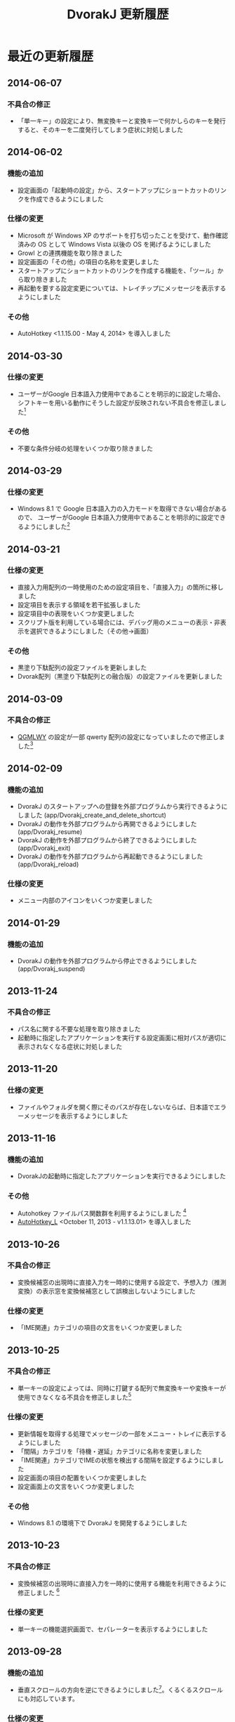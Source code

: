 #+TITLE: DvorakJ 更新履歴
#+AUTHOR: blechmusik
#+EMAIL: blechmusik@gmail.com
#+LANGUAGE: ja
#+HTML_DOCTYPE: html5
#+HTML_HEAD: <link rel="stylesheet" type="text/css" href="./bootstrap3/css/bootstrap.min.css">
#+HTML_HEAD: <script type="text/javascript" src="./js/jquery-latest.min.js"></script>
#+HTML_HEAD: <script type="text/javascript" src="./bootstrap3/js/bootstrap.min.js"></script>
#+HTML_HEAD: <script type="text/javascript" src="./js/dvorakj-doc.js"></script>
#+HTML_HEAD: <script type="text/javascript" src="./js/generate_TOC.js"></script>
#+OPTIONS: toc:nil num:nil author:nil creator:nil html-style:nil timestamp:nil

# org-mode: 「アンダースコアで下付き」を無効にする - ライ麦畑で、つか、前見て
# http://d.hatena.ne.jp/sonota88/20111204/1322974507
#+OPTIONS: ^:{}

# ----------------------------------------------------------------------

# write current dvorakj version to ini file.
# then, export this readme.org to html and text (utf-8)
# (progn (write-dvorakj-version "../data/version.ini") (org-export-as-html-and-ascii-with-bom))

# ----------------------------------------------------------------------


* 最近の更新履歴

** 2014-06-07

*** 不具合の修正

	- 「単一キー」の設定により、無変換キーと変換キーで何かしらのキーを発行すると、そのキーを二度発行してしまう症状に対処しました

** 2014-06-02
*** 機能の追加

    - 設定画面の「起動時の設定」から、スタートアップにショートカットのリンクを作成できるようにしました

*** 仕様の変更

    - Microsoft が Windows XP のサポートを打ち切ったことを受けて、動作確認済みの OS として Windows Vista 以後の OS を掲げるようにしました
    - Growl との連携機能を取り除きました
    - 設定画面の「その他」の項目の名称を変更しました
    - スタートアップにショートカットのリンクを作成する機能を、「ツール」から取り除きました
    - 再起動を要する設定変更については、トレイチップにメッセージを表示するようにしました

*** その他

    - AutoHotkey <1.1.15.00 - May 4, 2014> を導入しました

** 2014-03-30
*** 仕様の変更

	- ユーザーがGoogle 日本語入力使用中であることを明示的に設定した場合、シフトキーを用いる動作にそうした設定が反映されない不具合を修正しました[fn:14]

*** その他
	- 不要な条件分岐の処理をいくつか取り除きました

** 2014-03-29
*** 仕様の変更

	- Windows 8.1 で Google 日本語入力の入力モードを取得できない場合があるので、 ユーザーがGoogle 日本語入力使用中であることを明示的に設定できるようにしました[fn:13]

** 2014-03-21
*** 仕様の変更

	- 直接入力用配列の一時使用のための設定項目を、「直接入力」の箇所に移しました
    - 設定項目を表示する領域を若干拡張しました
    - 設定項目中の表現をいくつか変更しました
    - スクリプト版を利用している場合には、デバッグ用のメニューの表示・非表示を選択できるようにしました（その他->画面）
   
*** その他

    - 黒塗り下駄配列の設定ファイルを更新しました
    - Dvorak配列（黒塗り下駄配列との融合版）の設定ファイルを更新しました

** 2014-03-09
*** 不具合の修正

	- [[http://mkweb.bcgsc.ca/carpalx/?full_optimization][QGMLWY]] の設定が一部 qwerty 配列の設定になっていましたので修正しました[fn:12]


** 2014-02-09
*** 機能の追加

	- DvorakJ のスタートアップへの登録を外部プログラムから実行できるようにしました (app/Dvorakj_create_and_delete_shortcut)
	- DvorakJ の動作を外部プログラムから再開できるようにしました (app/Dvorakj_resume)
	- DvorakJ の動作を外部プログラムから終了できるようにしました (app/Dvorakj_exit)
	- DvorakJ の動作を外部プログラムから再起動できるようにしました (app/Dvorakj_reload)

*** 仕様の変更

    - メニュー内部のアイコンをいくつか変更しました

** 2014-01-29
*** 機能の追加

	- DvorakJ の動作を外部プログラムから停止できるようにしました (app/Dvorakj_suspend)

** 2013-11-24
*** 不具合の修正

	- パス名に関する不要な処理を取り除きました
	- 起動時に指定したアプリケーションを実行する設定画面に相対パスが適切に表示されなくなる症状に対処しました

** 2013-11-20
*** 仕様の変更

	- ファイルやフォルダを開く際にそのパスが存在しないならば、日本語でエラーメッセージを表示するようにしました


** 2013-11-16
*** 機能の追加

	- DvorakJの起動時に指定したアプリケーションを実行できるようにしました

*** その他
	- Autohotkey ファイルパス関数群を利用するようにしました [fn:11]
	- [[http://l.autohotkey.net/][AutoHotkey_L]] <October 11, 2013 - v1.1.13.01> を導入しました

** 2013-10-26

*** 不具合の修正

	- 変換候補窓の出現時に直接入力を一時的に使用する設定で、予想入力（推測変換）の表示窓を変換候補窓として誤検出しないようにしました


*** 仕様の変更

	- 「IME関連」カテゴリの項目の文言をいくつか変更しました

** 2013-10-25

*** 不具合の修正

	- 単一キーの設定によっては、同時に打鍵する配列で無変換キーや変換キーが使用できなくなる不具合を修正しました[fn:10]

*** 仕様の変更

	- 更新情報を取得する処理でメッセージの一部をメニュー・トレイに表示するようにしました
	- 「間隔」カテゴリを「待機・遅延」カテゴリに名称を変更しました
	- 「IME関連」カテゴリでIMEの状態を検出する間隔を設定するようにしました
	- 設定画面の項目の配置をいくつか変更しました
	- 設定画面上の文言をいくつか変更しました

*** その他

	- Windows 8.1 の環境下で DvorakJ を開発するようにしました


** 2013-10-23

*** 不具合の修正

	- 変換候補窓の出現時に直接入力を一時的に使用する機能を利用できるように修正しました [fn:9]

*** 仕様の変更

	- 単一キーの機能選択画面で、セパレーターを表示するようにしました

** 2013-09-28
   
*** 機能の追加

	- 垂直スクロールの方向を逆にできるようにしました[fn:8]。くるくるスクロールにも対応しています。

*** 仕様の変更

	- 「中国語入力時」に「直接入力を一時的に使用する」設定で、[[http://cpime.hk/][広東語ピンイン入力ソフト CPIME]] に対応しました[fn:7]。

** 2013-09-18

*** 不具合の修正

	- スクリプト版のソースコードとして # から始まるファイル名のスクリプトを収録するようにしました[fn:6]
	- 実行バイナリ版において中国語入力中か否かを判定できない問題に対処しました[fn:5]

*** 仕様の変更

	- DvorakJ_Updater による最新版の導入処理時に、動作を少々遅らせることによって挙動の安定化を図るようにしました
	- 直接入力の設定を中国語入力時に利用するよう設定している場合に限り、[[http://msdn.microsoft.com/ja-jp/library/cc364671.aspx][GetKeyboardLayout 関数]]を用いて入力ロケール識別子を取得するようにしました

** 2013-09-17

*** 仕様の変更

	- 中国語入力時に直接入力用配列の使用するかどうかを「IME関連」で明示的に設定するようにしました[fn:2]
    
*** その他

	- DvorakJ本体と設定ウィンドウ間の連携に用いていたファイルを一切作成しないようにしました

** 2013-09-16

*** 機能の追加

	- スタートアップに登録している DvorakJ のリンクをメニューバーから削除できるようにしました


*** 不具合の修正

	- 更新処理の際ウィンドウ内の文字が化けてしまう現象に対処しました
	- キーボード配列を解析するスクリプト版のプログラムが動作しなくなっていた問題を解消しました

*** 仕様の変更
    
	- README.txt と history.txt を BOM付きの utf-8 で保存するようにしました
	- スクリプト版を使用しているときでもプログラムの更新を確認できるようにしました


** 2013-09-15

   
*** 機能の追加
	- [[http://www.growlforwindows.com/gfw/][Growl for Windows]] を使って各種通知を表示できるようにしました
	- 通知を頻繁に行うかどうかを選択できるようにしました
	- マウスホイールの方向を逆にできるようにしました[fn:4]

*** 仕様の変更
- ツールチップを用いて各種通知を表示するようにしました
- DvorakJ の動作停止中にはキーボード配列名に打ち消し線を挿入するようにしました

*** 機能の改良
- DvorakJ本体と設定ウィンドウ間の連携を即座に処理するようにしました[fn:3]

*** その他
- [[http://l.autohotkey.net/][AutoHotkey_L]] <1.1.13.00 - August 27, 2013> を導入しました
- IME.ahk の最新版（【 更新日 】 2012.11.10 ）を導入しました[fn:1]
- [[http://orgmode.org/][org-mode]] を使ってドキュメント類を作成するようにしました


* 過去の更新履歴


[[http://blechmusik.xii.jp/dvorakj/][DvorakJのページ]] 中の"全般:更新履歴"を参照してください。

* Footnotes

[fn:1] [[http://www6.atwiki.jp/eamat/pages/17.html][eamat @Cabinet - IME制御]] の  [[http://www6.atwiki.jp/eamat/pages/18.html][eamat @Cabinet - IME.ahk]]

[fn:2] 従来は「全角英数または半角英数入力時」に直接入力を一時的に使用するよう設定すれば、中国語入力時にも直接入力用の配列を使用していました。

[fn:3] iniファイルでのやりとりを止めて[[http://l.autohotkey.net/docs/commands/PostMessage.htm][PostMessage / SendMessage]]を活用するようにしました。

[fn:4] https://twitter.com/h084/status/120840316055064576 への対応です

[fn:5] [[http://blechmusik.hatenablog.jp/entry/2013/09/16/021205#comment-11696248318757832174][konzertnr9 さんのご指摘]]に対応したものです。入力ロケール識別子を取得する[[http://msdn.microsoft.com/ja-jp/library/cc364671.aspx][GetKeyboardLayout 関数]]の呼び出しが実行バイナリ版では失敗していたため、キーボードの情報を正しく取得できていませんでした。

[fn:6] [[http://blechmusik.hatenablog.jp/entry/2013/09/17/012643#comment-11696248318757858094][kasuga_toru さんのご指摘]]に対応したものです。

[fn:7] 三好さんのご指摘（メール）に対応したものです。

[fn:8] [[https://twitter.com/h084/status/120840316055064576][丸橋裕生 さんのご指摘]]に対応したものです。

[fn:9] [[http://blechmusik.hatenablog.jp/entry/2013/10/19/212857#comment-12921228815711173186][noporuさんのご指摘]] に対応したものです。

[fn:10] [[http://blechmusik.hatenablog.jp/entry/2013/09/16/021205][お魚さんのご指摘]] と [[https://twitter.com/sakazuki/status/393304552780210176][sakazukiさんのご指摘]] に対応したものです。

[fn:11] [[http://www6.atwiki.jp/eamat/pages/22.html][eamat @Cabinet - Path.txt]]

[fn:12] [[https://twitter.com/fsktakahasi/status/442631526073630721][fsktakahasiさんのご指摘]] に対応したものです。

[fn:13] 鮎月さんのご指摘（メール）に対応したものです。

[fn:14] 鮎月さんのご指摘（メール）に対応したものです。


